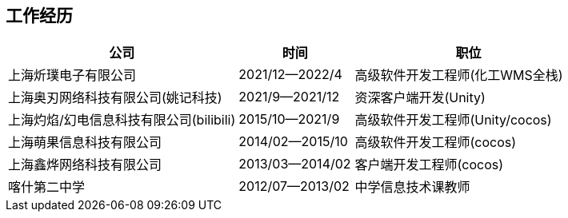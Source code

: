 
== 工作经历

[%header, cols="2,1,2"]
|===
^|公司 ^| 时间 ^| 职位
|上海炘璞电子有限公司 | 2021/12--2022/4 | 高级软件开发工程师(化工WMS全栈)

|上海奥刃网络科技有限公司(姚记科技) | 2021/9--2021/12 | 资深客户端开发(Unity)

|上海灼焰/幻电信息科技有限公司(bilibili)| 2015/10--2021/9 | 高级软件开发工程师(Unity/cocos)

|上海萌果信息科技有限公司| 2014/02--2015/10 | 高级软件开发工程师(cocos)

|上海鑫烨网络科技有限公司 | 2013/03--2014/02 | 客户端开发工程师(cocos)

|喀什第二中学 | 2012/07--2013/02 | 中学信息技术课教师
|===
